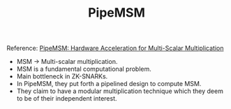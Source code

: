#+TITLE: PipeMSM

Reference: [[https://eprint.iacr.org/2022/999.pdf][PipeMSM: Hardware Acceleration for Multi-Scalar Multiplication]]

- MSM -> Multi-scalar multiplication.
- MSM is a fundamental computational problem.
- Main bottleneck in ZK-SNARKs.
- In PipeMSM, they put forth a pipelined design to compute MSM.
- They claim to have a modular multiplication technique which they deem to be of their independent interest.
